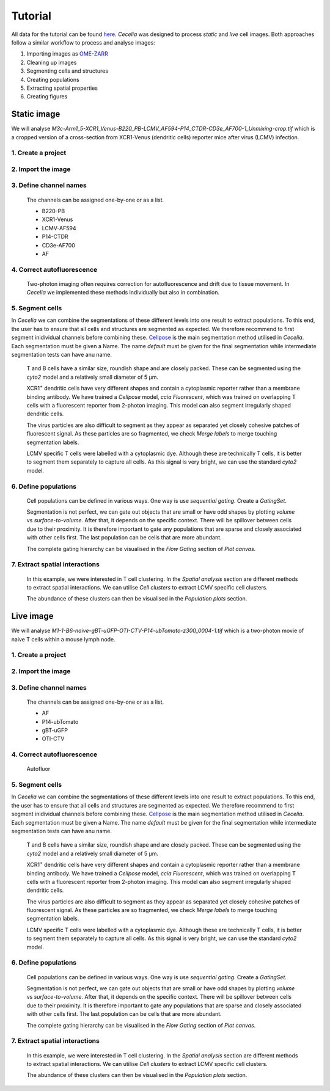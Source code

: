 Tutorial
========

All data for the tutorial can be found `here <https://unimelbcloud-my.sharepoint.com/:f:/g/personal/schienstock_d_unimelb_edu_au/EldU3lqBWk5JsvpZ0PfsUokBdEfBAssas9eL7S4P40wIWg?e=YV82bQ>`_.
`Cecelia` was designed to process `static` and `live` cell images.
Both approaches follow a similar workflow to process and analyse images:

#. Importing images as `OME-ZARR <https://doi.org/10.1007/s00418-023-02209-1>`_

#. Cleaning up images

#. Segmenting cells and structures

#. Creating populations

#. Extracting spatial properties

#. Creating figures

Static image
------------

We will analyse `M3c-Arm1_5-XCR1_Venus-B220_PB-LCMV_AF594-P14_CTDR-CD3e_AF700-1_Unmixing-crop.tif` which is a cropped version of a cross-section from XCR1-Venus (dendritic cells) reporter mice after virus (LCMV) infection.

1. Create a project
+++++++++++++++++

  .. image:: _images/tutorial/static/create_project.png
     :width: 100%

2. Import the image
+++++++++++++++++

  .. image:: _images/tutorial/static/import_images.png
     :width: 100%

3. Define channel names
+++++++++++++++++

  The channels can be assigned one-by-one or as a list. 
  
  * B220-PB
  * XCR1-Venus
  * LCMV-AF594
  * P14-CTDR
  * CD3e-AF700
  * AF

  .. image:: _images/tutorial/static/add_channels.png
     :width: 100%

4. Correct autofluorescence
+++++++++++++++++

  .. image:: _images/tutorial/static/pre_cleanup.png
     :width: 100%
  
  Two-photon imaging often requires correction for autofluorescence and drift due to tissue movement. In `Cecelia` we implemented these methods individually but also in combination.

  .. image:: _images/tutorial/static/post_cleanup.png
     :width: 100%

5. Segment cells
+++++++++++++++++

In `Cecelia` we can combine the segmentations of these different levels into one result to extract populations. To this end, the user has to ensure that all cells and structures are segmented as expected. We therefore recommend to first segment inidividual channels before combining these. `Cellpose <http://www.cellpose.org/>`_ is the main segmentation method utilised in `Cecelia`. Each segmentation must be given a Name. The name `default` must be given for the final segmentation while intermediate segmentation tests can have anu name.

  T and B cells have a similar size, roundish shape and are closely packed. These can be segmented using the `cyto2` model and a relatively small diameter of 5 μm.
  
  .. image:: _images/tutorial/static/seg_t-bcells.png
     :width: 100%
     
  XCR1\ :sup:`+` dendritic cells have very different shapes and contain a cytoplasmic reporter rather than a membrane binding antibody. We have trained a `Cellpose` model, `ccia Fluorescent`, which was trained on overlapping T cells with a fluorescent reporter from 2-photon imaging. This model can also segment irregularly shaped dendritic cells.
  
  .. image:: _images/tutorial/static/seg_XCR1.png
     :width: 100%
     
  The virus particles are also difficult to segment as they appear as separated yet closely cohesive patches of fluorescent signal. As these particles are so fragmented, we check `Merge labels` to merge touching segmentation labels.
  
  .. image:: _images/tutorial/static/seg_LCMV.png
     :width: 100%
     
  LCMV specific T cells were labelled with a cytoplasmic dye. Although these are technically T cells, it is better to segment them separately to capture all cells. As this signal is very bright, we can use the standard `cyto2` model.
  
  .. image:: _images/tutorial/static/seg_P14.png
     :width: 100%
     
6. Define populations
+++++++++++++++++

  Cell populations can be defined in various ways. One way is use `sequential gating`. Create a `GatingSet`.

  .. image:: _images/tutorial/static/create_gating_set.png
     :width: 100%

  Segmentation is not perfect, we can gate out objects that are small or have odd shapes by plotting `volume` vs `surface-to-volume`. After that, it depends on the specific context. There will be spillover between cells due to their proximity. It is therefore important to gate any populations that are sparse and closely associated with other cells first. The last population can be cells that are more abundant.
  
  .. image:: _images/tutorial/static/gating_pops.png
     :width: 100%
  
  The complete gating hierarchy can be visualised in the `Flow Gating` section of `Plot canvas`.
  
  .. image:: _images/tutorial/static/gating_plot.png
     :width: 100%
     
7. Extract spatial interactions
+++++++++++++++++

  In this example, we were interested in T cell clustering. In the `Spatial analysis` section are different methods to extract spatial interactions. We can utilise `Cell clusters` to extract LCMV specific cell clusters.

  .. image:: _images/tutorial/static/cluster_detection.png
     :width: 100%
     
  The abundance of these clusters can then be visualised in the `Population plots` section.
   
  .. image:: _images/tutorial/static/cluster_plot.png
     :width: 100%
     
     
Live image
------------

We will analyse `M1-1-B6-naive-gBT-uGFP-OTI-CTV-P14-ubTomato-z300_0004-1.tif` which is a two-photon movie of naive T cells within a mouse lymph node.

1. Create a project
+++++++++++++++++

  .. image:: _images/tutorial/static/create_project.png
     :width: 100%
     
2. Import the image
+++++++++++++++++

  .. image:: _images/tutorial/static/import_images.png
     :width: 100%

3. Define channel names
+++++++++++++++++

  The channels can be assigned one-by-one or as a list. 
  
  * AF
  * P14-ubTomato
  * gBT-uGFP
  * OTI-CTV

  .. image:: _images/tutorial/static/add_channels.png
     :width: 100%

4. Correct autofluorescence
+++++++++++++++++
  
  Autofluor
  
  ..  youtube:: Ozb8zoJlr4o

  .. image:: _images/tutorial/static/post_cleanup.png
     :width: 100%

5. Segment cells
+++++++++++++++++

In `Cecelia` we can combine the segmentations of these different levels into one result to extract populations. To this end, the user has to ensure that all cells and structures are segmented as expected. We therefore recommend to first segment inidividual channels before combining these. `Cellpose <http://www.cellpose.org/>`_ is the main segmentation method utilised in `Cecelia`. Each segmentation must be given a Name. The name `default` must be given for the final segmentation while intermediate segmentation tests can have anu name.

  T and B cells have a similar size, roundish shape and are closely packed. These can be segmented using the `cyto2` model and a relatively small diameter of 5 μm.
  
  .. image:: _images/tutorial/static/seg_t-bcells.png
     :width: 100%
     
  XCR1\ :sup:`+` dendritic cells have very different shapes and contain a cytoplasmic reporter rather than a membrane binding antibody. We have trained a `Cellpose` model, `ccia Fluorescent`, which was trained on overlapping T cells with a fluorescent reporter from 2-photon imaging. This model can also segment irregularly shaped dendritic cells.
  
  .. image:: _images/tutorial/static/seg_XCR1.png
     :width: 100%
     
  The virus particles are also difficult to segment as they appear as separated yet closely cohesive patches of fluorescent signal. As these particles are so fragmented, we check `Merge labels` to merge touching segmentation labels.
  
  .. image:: _images/tutorial/static/seg_LCMV.png
     :width: 100%
     
  LCMV specific T cells were labelled with a cytoplasmic dye. Although these are technically T cells, it is better to segment them separately to capture all cells. As this signal is very bright, we can use the standard `cyto2` model.
  
  .. image:: _images/tutorial/static/seg_P14.png
     :width: 100%
     
6. Define populations
+++++++++++++++++

  Cell populations can be defined in various ways. One way is use `sequential gating`. Create a `GatingSet`.

  .. image:: _images/tutorial/static/create_gating_set.png
     :width: 100%

  Segmentation is not perfect, we can gate out objects that are small or have odd shapes by plotting `volume` vs `surface-to-volume`. After that, it depends on the specific context. There will be spillover between cells due to their proximity. It is therefore important to gate any populations that are sparse and closely associated with other cells first. The last population can be cells that are more abundant.
  
  .. image:: _images/tutorial/static/gating_pops.png
     :width: 100%
  
  The complete gating hierarchy can be visualised in the `Flow Gating` section of `Plot canvas`.
  
  .. image:: _images/tutorial/static/gating_plot.png
     :width: 100%
     
7. Extract spatial interactions
+++++++++++++++++

  In this example, we were interested in T cell clustering. In the `Spatial analysis` section are different methods to extract spatial interactions. We can utilise `Cell clusters` to extract LCMV specific cell clusters.

  .. image:: _images/tutorial/static/cluster_detection.png
     :width: 100%
     
  The abundance of these clusters can then be visualised in the `Population plots` section.
   
  .. image:: _images/tutorial/static/cluster_plot.png
     :width: 100%
